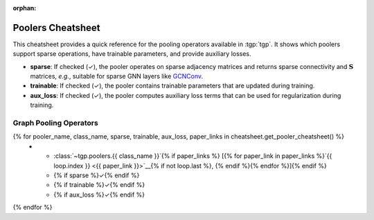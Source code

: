 :orphan:

Poolers Cheatsheet
==================

This cheatsheet provides a quick reference for the pooling operators available in :tgp:`tgp`.
It shows which poolers support sparse operations, have trainable parameters, and provide auxiliary losses.

* **sparse**: If checked (✓), the pooler operates on sparse adjacency matrices and returns sparse connectivity and :math:`\mathbf{S}` matrices, *e.g.*, suitable for sparse GNN layers like `GCNConv <https://pytorch-geometric.readthedocs.io/en/latest/generated/torch_geometric.nn.conv.GCNConv.html>`__.
* **trainable**: If checked (✓), the pooler contains trainable parameters that are updated during training.
* **aux_loss**: If checked (✓), the pooler computes auxiliary loss terms that can be used for regularization during training.

Graph Pooling Operators
-----------------------

.. list-table::
    :widths: 40 10 10 10
    :header-rows: 1

    * - Name
      - sparse
      - trainable  
      - aux_loss
{% for pooler_name, class_name, sparse, trainable, aux_loss, paper_links in cheatsheet.get_pooler_cheatsheet() %}
    * - :class:`~tgp.poolers.{{ class_name }}`{% if paper_links %} [{% for paper_link in paper_links %}`{{ loop.index }} <{{ paper_link }}>`__{% if not loop.last %}, {% endif %}{% endfor %}]{% endif %}
      - {% if sparse %}✓{% endif %}
      - {% if trainable %}✓{% endif %}
      - {% if aux_loss %}✓{% endif %}
{% endfor %}